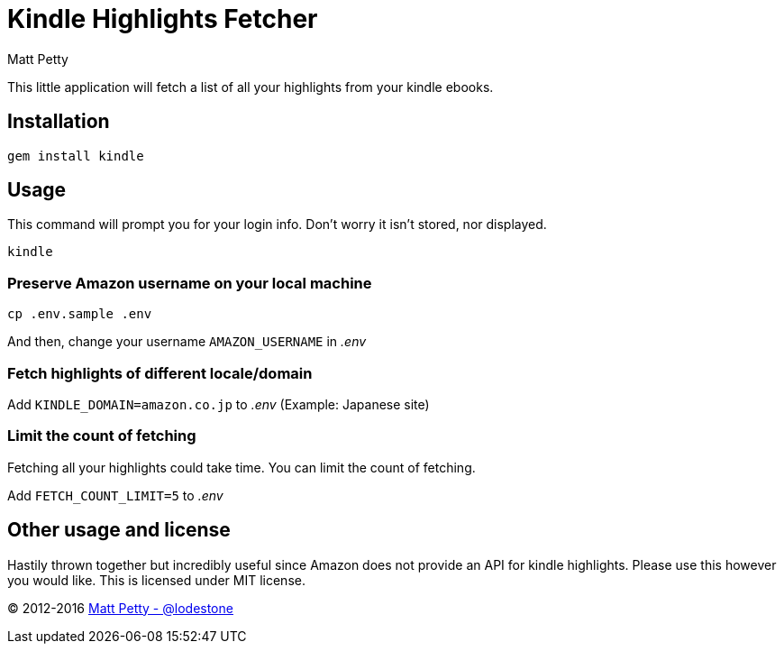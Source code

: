 = Kindle Highlights Fetcher
:author: Matt Petty
:copyright: 2016

:numbered!:

This little application will fetch a list of all your highlights from your kindle ebooks.

== Installation


    gem install kindle


== Usage

This command will prompt you for your login info. Don't worry it isn't stored, nor displayed.

    kindle

=== Preserve Amazon username on your local machine

    cp .env.sample .env

And then, change your username `AMAZON_USERNAME` in _.env_

=== Fetch highlights of different locale/domain

Add `KINDLE_DOMAIN=amazon.co.jp` to _.env_ (Example: Japanese site)

=== Limit the count of fetching

Fetching all your highlights could take time. You can limit the count of fetching.

Add `FETCH_COUNT_LIMIT=5` to _.env_

== Other usage and license

Hastily thrown together but incredibly useful since Amazon does not provide an API for kindle highlights. Please use this however you would like. This is licensed under MIT license.


(C) 2012-2016 link:https://github.com/lodestone[Matt Petty - @lodestone]
